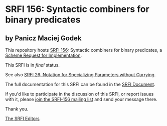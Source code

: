 * SRFI 156: Syntactic combiners for binary predicates

** by Panicz Maciej Godek

This repository hosts [[https://srfi.schemers.org/srfi-156/][SRFI 156]]: Syntactic combiners for binary predicates, a [[https://srfi.schemers.org/][Scheme Request for Implementation]].

This SRFI is in /final/ status.

See also [[https://srfi.schemers.org/srfi-26/][SRFI 26: Notation for Specializing Parameters without Currying]].

The full documentation for this SRFI can be found in the [[https://srfi.schemers.org/srfi-156/srfi-156.html][SRFI Document]].

If you'd like to participate in the discussion of this SRFI, or report issues with it, please [[https://srfi.schemers.org/srfi-156/][join the SRFI-156 mailing list]] and send your message there.

Thank you.


[[mailto:srfi-editors@srfi.schemers.org][The SRFI Editors]]
